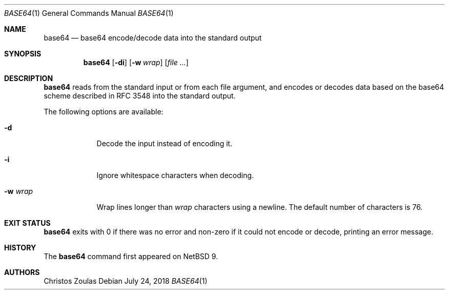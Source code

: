 .\"	$NetBSD: base64.1,v 1.1 2018/07/24 15:26:16 christos Exp $
.\"
.\" Copyright (c) 2018 The NetBSD Foundation, Inc.
.\" All rights reserved.
.\"
.\" This code is derived from software contributed to The NetBSD Foundation
.\" by Christos Zoulas.
.\"
.\" Redistribution and use in source and binary forms, with or without
.\" modification, are permitted provided that the following conditions
.\" are met:
.\" 1. Redistributions of source code must retain the above copyright
.\"    notice, this list of conditions and the following disclaimer.
.\" 2. Redistributions in binary form must reproduce the above copyright
.\"    notice, this list of conditions and the following disclaimer in the
.\"    documentation and/or other materials provided with the distribution.
.\"
.\" THIS SOFTWARE IS PROVIDED BY THE NETBSD FOUNDATION, INC. AND CONTRIBUTORS
.\" ``AS IS'' AND ANY EXPRESS OR IMPLIED WARRANTIES, INCLUDING, BUT NOT LIMITED
.\" TO, THE IMPLIED WARRANTIES OF MERCHANTABILITY AND FITNESS FOR A PARTICULAR
.\" PURPOSE ARE DISCLAIMED.  IN NO EVENT SHALL THE FOUNDATION OR CONTRIBUTORS
.\" BE LIABLE FOR ANY DIRECT, INDIRECT, INCIDENTAL, SPECIAL, EXEMPLARY, OR
.\" CONSEQUENTIAL DAMAGES (INCLUDING, BUT NOT LIMITED TO, PROCUREMENT OF
.\" SUBSTITUTE GOODS OR SERVICES; LOSS OF USE, DATA, OR PROFITS; OR BUSINESS
.\" INTERRUPTION) HOWEVER CAUSED AND ON ANY THEORY OF LIABILITY, WHETHER IN
.\" CONTRACT, STRICT LIABILITY, OR TORT (INCLUDING NEGLIGENCE OR OTHERWISE)
.\" ARISING IN ANY WAY OUT OF THE USE OF THIS SOFTWARE, EVEN IF ADVISED OF THE
.\" POSSIBILITY OF SUCH DAMAGE.
.\"
.\"
.Dd July 24, 2018
.Dt BASE64 1
.Os
.Sh NAME
.Nm base64
.Nd base64 encode/decode data into the standard output
.Sh SYNOPSIS
.Nm
.Op Fl di
.Op Fl w Ar wrap
.Op Ar
.Sh DESCRIPTION
.Nm
reads from the standard input or from each file argument, and encodes
or decodes data based on the base64 scheme described in RFC 3548 into
the standard output.
.Pp
The following options are available:
.Bl -tag -width XXXXXXX
.It Fl d
Decode the input instead of encoding it.
.It Fl i
Ignore whitespace characters when decoding.
.It Fl w Ar wrap
Wrap lines longer than
.Ar wrap
characters using a newline.
The default number of characters is 76.
.El
.Sh EXIT STATUS
.Nm
exits with 0 if there was no error and non-zero if it could not encode or
decode, printing an error message.
.\" .Sh SEE ALSO
.\" .Xr b64_ntop 3 ,
.\" .Xr b64_pton 3
.Sh HISTORY
The
.Nm
command first appeared on
.\" Linux ?, MacOS/X ?, and
.Nx 9 .
.Sh AUTHORS
.An Christos Zoulas
